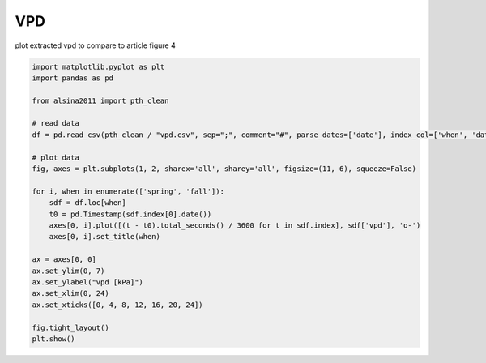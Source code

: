 
.. DO NOT EDIT.
.. THIS FILE WAS AUTOMATICALLY GENERATED BY SPHINX-GALLERY.
.. TO MAKE CHANGES, EDIT THE SOURCE PYTHON FILE:
.. "_gallery\plot_vpd.py"
.. LINE NUMBERS ARE GIVEN BELOW.

.. only:: html

    .. note::
        :class: sphx-glr-download-link-note

        :ref:`Go to the end <sphx_glr_download__gallery_plot_vpd.py>`
        to download the full example code

.. rst-class:: sphx-glr-example-title

.. _sphx_glr__gallery_plot_vpd.py:


VPD
===

plot extracted vpd to compare to article
figure 4

.. GENERATED FROM PYTHON SOURCE LINES 8-33



.. image-sg:: /_gallery/images/sphx_glr_plot_vpd_001.png
   :alt: spring, fall
   :srcset: /_gallery/images/sphx_glr_plot_vpd_001.png
   :class: sphx-glr-single-img





.. code-block:: default

    import matplotlib.pyplot as plt
    import pandas as pd

    from alsina2011 import pth_clean

    # read data
    df = pd.read_csv(pth_clean / "vpd.csv", sep=";", comment="#", parse_dates=['date'], index_col=['when', 'date'])

    # plot data
    fig, axes = plt.subplots(1, 2, sharex='all', sharey='all', figsize=(11, 6), squeeze=False)

    for i, when in enumerate(['spring', 'fall']):
        sdf = df.loc[when]
        t0 = pd.Timestamp(sdf.index[0].date())
        axes[0, i].plot([(t - t0).total_seconds() / 3600 for t in sdf.index], sdf['vpd'], 'o-')
        axes[0, i].set_title(when)

    ax = axes[0, 0]
    ax.set_ylim(0, 7)
    ax.set_ylabel("vpd [kPa]")
    ax.set_xlim(0, 24)
    ax.set_xticks([0, 4, 8, 12, 16, 20, 24])

    fig.tight_layout()
    plt.show()


.. rst-class:: sphx-glr-timing

   **Total running time of the script:** ( 0 minutes  0.190 seconds)


.. _sphx_glr_download__gallery_plot_vpd.py:

.. only:: html

  .. container:: sphx-glr-footer sphx-glr-footer-example




    .. container:: sphx-glr-download sphx-glr-download-python

      :download:`Download Python source code: plot_vpd.py <plot_vpd.py>`

    .. container:: sphx-glr-download sphx-glr-download-jupyter

      :download:`Download Jupyter notebook: plot_vpd.ipynb <plot_vpd.ipynb>`


.. only:: html

 .. rst-class:: sphx-glr-signature

    `Gallery generated by Sphinx-Gallery <https://sphinx-gallery.github.io>`_
